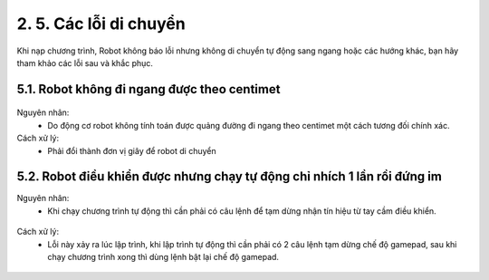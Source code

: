 2. 5. Các lỗi di chuyển
==================

Khi nạp chương trình, Robot không báo lỗi nhưng không di chuyển tự động sang ngang hoặc các hướng khác, bạn hãy tham khảo các lỗi sau và khắc phục.

5.1. Robot không đi ngang được theo centimet
-----------
..  figure:: images/orc06.jpg
    :scale: 100%
    :align: center 


Nguyên nhân:
    - Do động cơ robot không tính toán được quảng đường đi ngang theo centimet một cách tương đối chính xác.

Cách xử lý:
    - Phải đổi thành đơn vị giây để robot di chuyển

..  figure:: images/orc07.jpg
    :scale: 100%
    :align: center 

5.2. Robot điều khiển được nhưng chạy tự động chỉ nhích 1 lần rồi đứng im
-------------

Nguyên nhân:
    - Khi chạy chương trình tự động thì cần phải có câu lệnh để tạm dừng nhận tín hiệu từ tay cầm điều khiển.

..  figure:: images/orc08.jpg
    :scale: 100%
    :align: center 
    
Cách xử lý:
    - Lỗi này xảy ra lúc lập trình, khi lập trình tự động thì cần phải có 2 câu lệnh tạm dừng chế độ gamepad, sau khi chạy chương trình xong thì dùng lệnh bật lại chế độ gamepad.

..  figure:: images/orc09.jpg
    :scale: 100%
    :align: center 